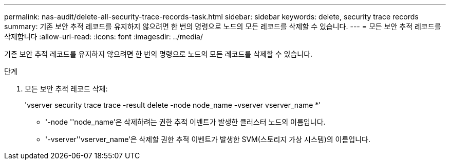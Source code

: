 ---
permalink: nas-audit/delete-all-security-trace-records-task.html 
sidebar: sidebar 
keywords: delete, security trace records 
summary: 기존 보안 추적 레코드를 유지하지 않으려면 한 번의 명령으로 노드의 모든 레코드를 삭제할 수 있습니다. 
---
= 모든 보안 추적 레코드를 삭제합니다
:allow-uri-read: 
:icons: font
:imagesdir: ../media/


[role="lead"]
기존 보안 추적 레코드를 유지하지 않으려면 한 번의 명령으로 노드의 모든 레코드를 삭제할 수 있습니다.

.단계
. 모든 보안 추적 레코드 삭제:
+
'vserver security trace trace -result delete -node node_name -vserver vserver_name *'

+
** '-node ''node_name'은 삭제하려는 권한 추적 이벤트가 발생한 클러스터 노드의 이름입니다.
** '-vserver''vserver_name'은 삭제할 권한 추적 이벤트가 발생한 SVM(스토리지 가상 시스템)의 이름입니다.



